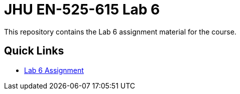 # JHU EN-525-615 Lab 6

This repository contains the Lab 6 assignment material for the course.

== Quick Links

* link:docs/lab6.adoc[Lab 6 Assignment]
